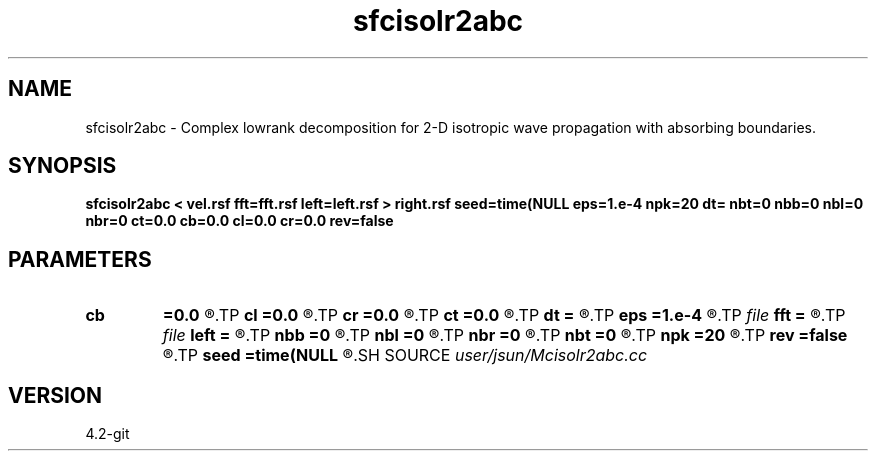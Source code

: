 .TH sfcisolr2abc 1  "APRIL 2023" Madagascar "Madagascar Manuals"
.SH NAME
sfcisolr2abc \- Complex lowrank decomposition for 2-D isotropic wave propagation with absorbing boundaries. 
.SH SYNOPSIS
.B sfcisolr2abc < vel.rsf fft=fft.rsf left=left.rsf > right.rsf seed=time(NULL eps=1.e-4 npk=20 dt= nbt=0 nbb=0 nbl=0 nbr=0 ct=0.0 cb=0.0 cl=0.0 cr=0.0 rev=false
.SH PARAMETERS
.PD 0
.TP
.I        
.B cb
.B =0.0
.R  
.TP
.I        
.B cl
.B =0.0
.R  
.TP
.I        
.B cr
.B =0.0
.R  
.TP
.I        
.B ct
.B =0.0
.R  
.TP
.I        
.B dt
.B =
.R  	time step
.TP
.I        
.B eps
.B =1.e-4
.R  	tolerance
.TP
.I file   
.B fft
.B =
.R  	auxiliary input file name
.TP
.I file   
.B left
.B =
.R  	auxiliary output file name
.TP
.I        
.B nbb
.B =0
.R  
.TP
.I        
.B nbl
.B =0
.R  
.TP
.I        
.B nbr
.B =0
.R  
.TP
.I        
.B nbt
.B =0
.R  
.TP
.I        
.B npk
.B =20
.R  	maximum rank
.TP
.I        
.B rev
.B =false
.R  
.TP
.I        
.B seed
.B =time(NULL
.R  
.SH SOURCE
.I user/jsun/Mcisolr2abc.cc
.SH VERSION
4.2-git
